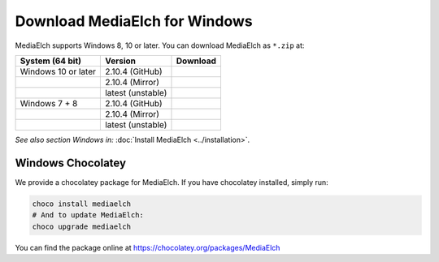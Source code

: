 ==============================
Download MediaElch for Windows
==============================

MediaElch supports Windows 8, 10 or later.  You can download MediaElch as ``*.zip`` at:

+---------------------+--------------------+-----------------------------------------------+
| System (64 bit)     | Version            | Download                                      |
+=====================+====================+===============================================+
| Windows 10 or later | 2.10.4  (GitHub)   | |gh_pages_release|                            |
+---------------------+--------------------+-----------------------------------------------+
|                     | 2.10.4  (Mirror)   | |mirror_release|                              |
+---------------------+--------------------+-----------------------------------------------+
|                     | latest (unstable)  | |mirror_snapshot_windows_10_or_later|         |
+---------------------+--------------------+-----------------------------------------------+
| Windows 7 + 8       | 2.10.4  (GitHub)   | |gh_pages_release|                            |
+---------------------+--------------------+-----------------------------------------------+
|                     | 2.10.4  (Mirror)   | |mirror_release|                              |
+---------------------+--------------------+-----------------------------------------------+
|                     | latest (unstable)  | |mirror_snapshot_windows_7_8|                 |
+---------------------+--------------------+-----------------------------------------------+


*See also section Windows in:* :doc:`Install MediaElch <../installation>`.


Windows Chocolatey
==================

We provide a chocolatey package for MediaElch.
If you have chocolatey installed, simply run:

.. code-block:: powershell

    choco install mediaelch
    # And to update MediaElch:
    choco upgrade mediaelch

You can find the package online at https://chocolatey.org/packages/MediaElch


.. _chocolatey package: https://chocolatey.org/packages/MediaElch

.. |gh_pages_release| image:: ../images/badges/Version-v2.10.4.svg
   :target: https://github.com/Komet/MediaElch/releases/tag/v2.10.4

.. |mirror_release| image:: ../images/badges/Version-v2.10.4.svg
   :target: https://mediaelch-downloads.ameyering.de/releases/v2.10.4/

.. |mirror_snapshot_windows_7_8| image:: ../images/badges/Windows-v2.10.5-dev.svg
   :target: https://mediaelch-downloads.ameyering.de/snapshots/Windows_7_8/

.. |mirror_snapshot_windows_10_or_later| image:: ../images/badges/Windows-v2.10.5-dev.svg
   :target: https://mediaelch-downloads.ameyering.de/snapshots/Windows_10_or_later/
